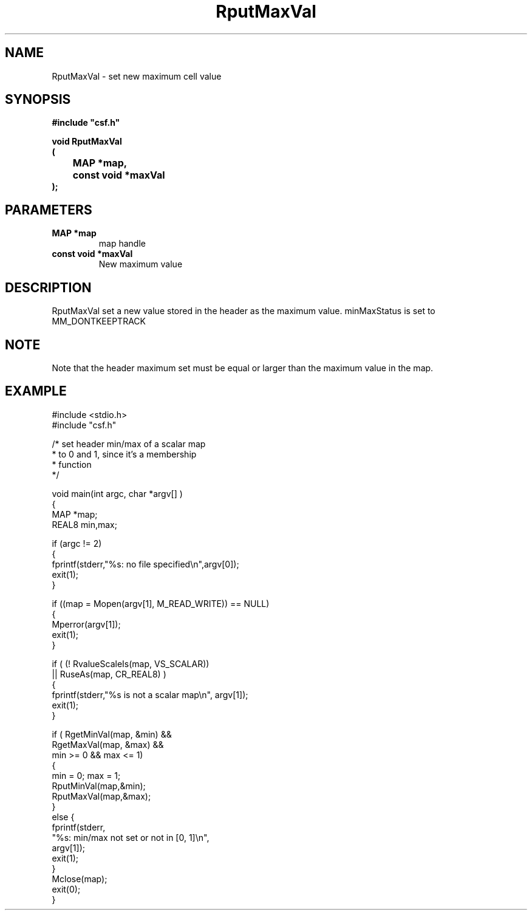 .lf 1 RputMaxVal.3
.\" WARNING! THIS FILE WAS GENERATED AUTOMATICALLY BY c2man!
.\" DO NOT EDIT! CHANGES MADE TO THIS FILE WILL BE LOST!
.TH "RputMaxVal" 3 "13 August 1999" "c2man pmaxval.c"
.SH "NAME"
RputMaxVal \- set new maximum cell value
.SH "SYNOPSIS"
.ft B
#include "csf.h"
.br
.sp
void RputMaxVal
.br
(
.br
	MAP *map,
.br
	const void *maxVal
.br
);
.ft R
.SH "PARAMETERS"
.TP
.B "MAP *map"
map handle
.TP
.B "const void *maxVal"
New maximum value
.SH "DESCRIPTION"
RputMaxVal set a new value stored in
the header as the maximum value.
minMaxStatus is set to MM_DONTKEEPTRACK
.SH "NOTE"
Note that the header maximum set must be equal or
larger than the maximum value in the map.
.SH "EXAMPLE"
.lf 1 examples/set_min.tr
.DS
 #include <stdio.h>
 #include "csf.h"
 
 /* set header min/max of a scalar map
  * to 0 and 1, since it's a membership
  * function
  */
 
 void main(int argc, char *argv[] )
 {
   MAP *map;
   REAL8 min,max;
 
   if (argc != 2)
   {
    fprintf(stderr,"%s: no file specified\\n",argv[0]);
    exit(1);
   }
 
   if ((map = Mopen(argv[1], M_READ_WRITE)) == NULL)
     {
         Mperror(argv[1]);
         exit(1);
     }
   
   if ( (! RvalueScaleIs(map, VS_SCALAR))
        || RuseAs(map, CR_REAL8) )
   {
    fprintf(stderr,"%s is not a scalar map\\n", argv[1]);
    exit(1);
   }
   
   if ( RgetMinVal(map, &min) &&
        RgetMaxVal(map, &max) &&
        min >= 0 && max <= 1)
   {
    min = 0; max = 1;
    RputMinVal(map,&min);
    RputMaxVal(map,&max);
   }
   else {
    fprintf(stderr,
            "%s: min/max not set or not in [0, 1]\\n",
            argv[1]);
    exit(1);
   }
   Mclose(map);
   exit(0);
 }
 
.DE
.lf 37 RputMaxVal.3
